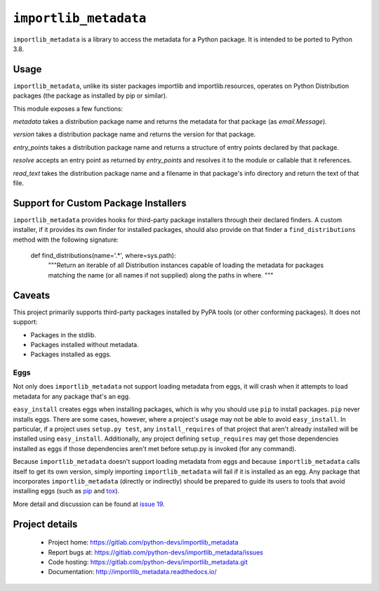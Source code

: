 =========================
 ``importlib_metadata``
=========================

``importlib_metadata`` is a library to access the metadata for a Python
package.  It is intended to be ported to Python 3.8.


Usage
=====

``importlib_metadata``, unlike its sister packages importlib and
importlib.resources, operates on Python Distribution packages (the
package as installed by pip or similar).

This module exposes a few functions:

`metadata` takes a distribution package name and returns
the metadata for that package (as `email.Message`).

`version` takes a distribution package name and returns the
version for that package.

`entry_points` takes a distribution package name and returns
a structure of entry points declared by that package.

`resolve` accepts an entry point as returned by
`entry_points` and resolves it to the module or callable that
it references.

`read_text` takes the distribution package name and a filename
in that package's info directory and return the text of that file.

Support for Custom Package Installers
=====================================

``importlib_metadata`` provides hooks for third-party package installers
through their declared finders. A custom installer, if it provides its
own finder for installed packages, should also provide on that finder
a ``find_distributions`` method with the following signature:

    def find_distributions(name='.*', where=sys.path):
        """Return an iterable of all Distribution instances capable of
        loading the metadata for packages matching the name
        (or all names if not supplied) along the paths in where.
        """

Caveats
=======

This project primarily supports third-party packages installed by PyPA
tools (or other conforming packages). It does not support:

- Packages in the stdlib.
- Packages installed without metadata.
- Packages installed as eggs.

Eggs
----

Not only does ``importlib_metadata`` not support loading metadata
from eggs, it will crash when it attempts to load metadata for
any package that's an egg.

``easy_install`` creates eggs when installing packages, which is why
you should use ``pip`` to install packages. ``pip`` never installs
eggs. There are some cases, however, where a project's usage
may not be able to avoid ``easy_install``. In particular, if a project
uses ``setup.py test``, any ``install_requires`` of that project that
aren't already installed will be installed using ``easy_install``.
Additionally, any project defining ``setup_requires`` may get those
dependencies installed as eggs if those dependencies aren't met before
setup.py is invoked (for any command).

Because ``importlib_metadata`` doesn't support loading metadata from
eggs and because ``importlib_metadata`` calls itself to get its own version,
simply importing ``importlib_metadata`` will fail if it is installed as an
egg. Any package that incorporates ``importlib_metadata`` (directly
or indirectly) should be prepared to guide its users to tools that avoid
installing eggs (such as `pip <https://pypi.org/project/pip>`_ and
`tox <https://pypi.org/project/tox>`_).

More detail and discussion can be found at
`issue 19 <https://gitlab.com/python-devs/importlib_metadata/issues/19>`_.


Project details
===============

 * Project home: https://gitlab.com/python-devs/importlib_metadata
 * Report bugs at: https://gitlab.com/python-devs/importlib_metadata/issues
 * Code hosting: https://gitlab.com/python-devs/importlib_metadata.git
 * Documentation: http://importlib_metadata.readthedocs.io/
